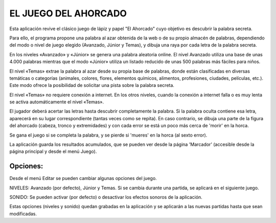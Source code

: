 
EL JUEGO DEL AHORCADO
=====================

Esta aplicación revive el clásico juego de lápiz y papel "El Ahorcado" cuyo objetivo es descubrir la palabra secreta.

Para ello, el programa propone una palabra al azar obtenida de la web o de su propio almacén de palabras, dependiendo del modo o nivel de juego elegido (Avanzado, Júnior y Temas), y dibuja una raya por cada letra de la palabra secreta.

En los niveles «Avanzado» y «Júnior» se genera una palabra aleatoria online. El nivel Avanzado utiliza una base de unas 4.000 palabras mientras que el modo «Júnior» utiliza un listado reducido de unas 500 palabras más fáciles para niños.

El nivel «Temas» extrae la palabra al azar desde su propia base de palabras, donde están clasificadas en diversas temáticas o categorías (animales, colores, flores, elementos químicos, alimentos, profesiones, ciudades, películas, etc.). Este modo ofrece la posibilidad de solicitar una pista sobre la palabra secreta.

El nivel «Temas» no requiere conexión a internet. En los otros niveles, cuando la conexión a internet falla o es muy lenta se activa automáticamente el nivel «Temas».

El jugador deberá acertar las letras hasta descubrir completamente la palabra. Si la palabra oculta contiene esa letra, aparecerá en su lugar correspondiente (tantas veces como se repita). En caso contrario, se dibuja una parte de la figura del ahorcado (cabeza, tronco y extremidades) y con cada error se está un poco más cerca de 'morir' en la horca.

Se gana el juego si se completa la palabra, y se pierde si 'mueres' en la horca (al sexto error).

La aplicación guarda los resultados acumulados, que se pueden ver desde la página 'Marcador' (accesible desde la página principal y desde el menú Juego).

Opciones:
--------

Desde el menú Editar se pueden cambiar algunas opciones del juego.

NIVELES: Avanzado (por defecto), Júnior y Temas. Si se cambia durante una partida, se aplicará en el siguiente juego.

SONIDO: Se pueden activar (por defecto) o desactivar los efectos sonoros de la aplicación.

Estas opciones (niveles y sonido) quedan grabadas en la aplicación y se aplicarán a las nuevas partidas hasta que sean modificadas.
